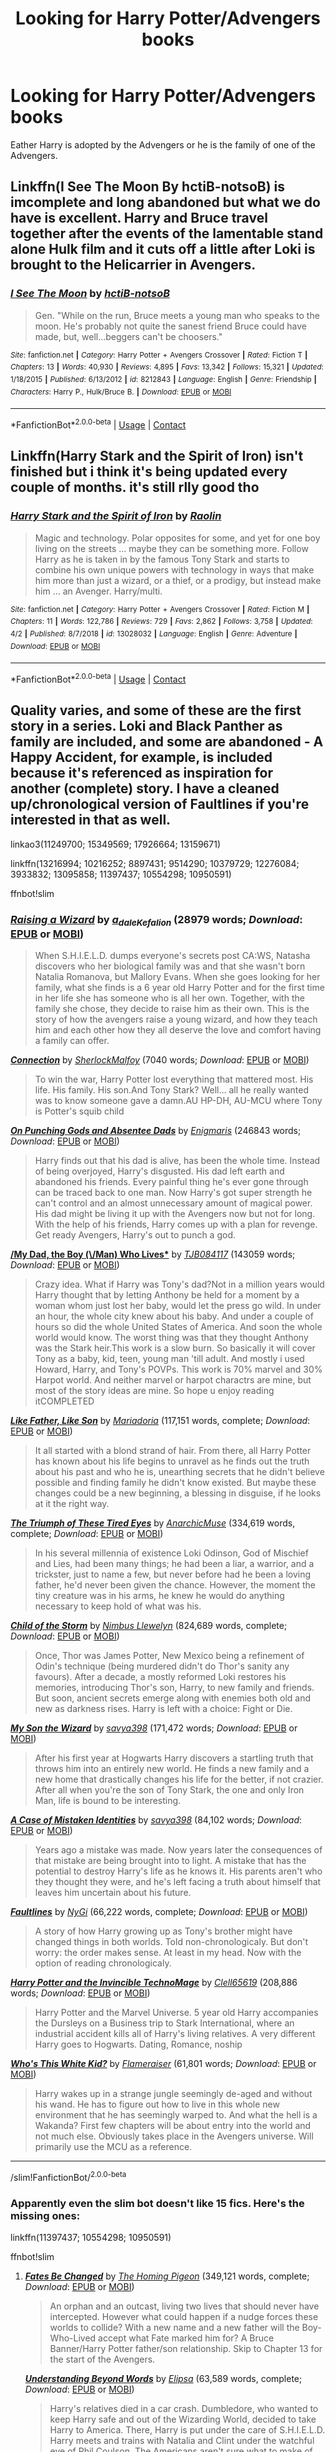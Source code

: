 #+TITLE: Looking for Harry Potter/Advengers books

* Looking for Harry Potter/Advengers books
:PROPERTIES:
:Author: SpiritRiddle
:Score: 1
:DateUnix: 1600920023.0
:DateShort: 2020-Sep-24
:FlairText: Request
:END:
Eather Harry is adopted by the Advengers or he is the family of one of the Advengers.


** Linkffn(I See The Moon By hctiB-notsoB) is imcomplete and long abandoned but what we do have is excellent. Harry and Bruce travel together after the events of the lamentable stand alone Hulk film and it cuts off a little after Loki is brought to the Helicarrier in Avengers.
:PROPERTIES:
:Author: Faeriniel
:Score: 1
:DateUnix: 1600927766.0
:DateShort: 2020-Sep-24
:END:

*** [[https://www.fanfiction.net/s/8212843/1/][*/I See The Moon/*]] by [[https://www.fanfiction.net/u/1537229/hctiB-notsoB][/hctiB-notsoB/]]

#+begin_quote
  Gen. "While on the run, Bruce meets a young man who speaks to the moon. He's probably not quite the sanest friend Bruce could have made, but, well...beggers can't be choosers."
#+end_quote

^{/Site/:} ^{fanfiction.net} ^{*|*} ^{/Category/:} ^{Harry} ^{Potter} ^{+} ^{Avengers} ^{Crossover} ^{*|*} ^{/Rated/:} ^{Fiction} ^{T} ^{*|*} ^{/Chapters/:} ^{13} ^{*|*} ^{/Words/:} ^{40,930} ^{*|*} ^{/Reviews/:} ^{4,895} ^{*|*} ^{/Favs/:} ^{13,342} ^{*|*} ^{/Follows/:} ^{15,321} ^{*|*} ^{/Updated/:} ^{1/18/2015} ^{*|*} ^{/Published/:} ^{6/13/2012} ^{*|*} ^{/id/:} ^{8212843} ^{*|*} ^{/Language/:} ^{English} ^{*|*} ^{/Genre/:} ^{Friendship} ^{*|*} ^{/Characters/:} ^{Harry} ^{P.,} ^{Hulk/Bruce} ^{B.} ^{*|*} ^{/Download/:} ^{[[http://www.ff2ebook.com/old/ffn-bot/index.php?id=8212843&source=ff&filetype=epub][EPUB]]} ^{or} ^{[[http://www.ff2ebook.com/old/ffn-bot/index.php?id=8212843&source=ff&filetype=mobi][MOBI]]}

--------------

*FanfictionBot*^{2.0.0-beta} | [[https://github.com/FanfictionBot/reddit-ffn-bot/wiki/Usage][Usage]] | [[https://www.reddit.com/message/compose?to=tusing][Contact]]
:PROPERTIES:
:Author: FanfictionBot
:Score: 1
:DateUnix: 1600927790.0
:DateShort: 2020-Sep-24
:END:


** Linkffn(Harry Stark and the Spirit of Iron) isn't finished but i think it's being updated every couple of months. it's still rlly good tho
:PROPERTIES:
:Author: CyberNitro223
:Score: 1
:DateUnix: 1600945750.0
:DateShort: 2020-Sep-24
:END:

*** [[https://www.fanfiction.net/s/13028032/1/][*/Harry Stark and the Spirit of Iron/*]] by [[https://www.fanfiction.net/u/9765487/Raolin][/Raolin/]]

#+begin_quote
  Magic and technology. Polar opposites for some, and yet for one boy living on the streets ... maybe they can be something more. Follow Harry as he is taken in by the famous Tony Stark and starts to combine his own unique powers with technology in ways that make him more than just a wizard, or a thief, or a prodigy, but instead make him ... an Avenger. Harry/multi.
#+end_quote

^{/Site/:} ^{fanfiction.net} ^{*|*} ^{/Category/:} ^{Harry} ^{Potter} ^{+} ^{Avengers} ^{Crossover} ^{*|*} ^{/Rated/:} ^{Fiction} ^{M} ^{*|*} ^{/Chapters/:} ^{11} ^{*|*} ^{/Words/:} ^{122,786} ^{*|*} ^{/Reviews/:} ^{729} ^{*|*} ^{/Favs/:} ^{2,862} ^{*|*} ^{/Follows/:} ^{3,758} ^{*|*} ^{/Updated/:} ^{4/2} ^{*|*} ^{/Published/:} ^{8/7/2018} ^{*|*} ^{/id/:} ^{13028032} ^{*|*} ^{/Language/:} ^{English} ^{*|*} ^{/Genre/:} ^{Adventure} ^{*|*} ^{/Download/:} ^{[[http://www.ff2ebook.com/old/ffn-bot/index.php?id=13028032&source=ff&filetype=epub][EPUB]]} ^{or} ^{[[http://www.ff2ebook.com/old/ffn-bot/index.php?id=13028032&source=ff&filetype=mobi][MOBI]]}

--------------

*FanfictionBot*^{2.0.0-beta} | [[https://github.com/FanfictionBot/reddit-ffn-bot/wiki/Usage][Usage]] | [[https://www.reddit.com/message/compose?to=tusing][Contact]]
:PROPERTIES:
:Author: FanfictionBot
:Score: 1
:DateUnix: 1600945777.0
:DateShort: 2020-Sep-24
:END:


** Quality varies, and some of these are the first story in a series. Loki and Black Panther as family are included, and some are abandoned - A Happy Accident, for example, is included because it's referenced as inspiration for another (complete) story. I have a cleaned up/chronological version of Faultlines if you're interested in that as well.

linkao3(11249700; 15349569; 17926664; 13159671)

linkffn(13216994; 10216252; 8897431; 9514290; 10379729; 12276084; 3933832; 13095858; 11397437; 10554298; 10950591)

ffnbot!slim
:PROPERTIES:
:Author: hrmdurr
:Score: 1
:DateUnix: 1600958579.0
:DateShort: 2020-Sep-24
:END:

*** [[https://archiveofourown.org/works/11249700][*/Raising a Wizard/*]] by [[https://www.archiveofourown.org/users/a_dale/pseuds/a_dale/users/Kefalion/pseuds/Kefalion][/a_daleKefalion/]] (28979 words; /Download/: [[https://archiveofourown.org/downloads/11249700/Raising%20a%20Wizard.epub?updated_at=1592189567][EPUB]] or [[https://archiveofourown.org/downloads/11249700/Raising%20a%20Wizard.mobi?updated_at=1592189567][MOBI]])

#+begin_quote
  When S.H.I.E.L.D. dumps everyone's secrets post CA:WS, Natasha discovers who her biological family was and that she wasn't born Natalia Romanova, but Mallory Evans. When she goes looking for her family, what she finds is a 6 year old Harry Potter and for the first time in her life she has someone who is all her own. Together, with the family she chose, they decide to raise him as their own. This is the story of how the avengers raise a young wizard, and how they teach him and each other how they all deserve the love and comfort having a family can offer.
#+end_quote

[[https://archiveofourown.org/works/15349569][*/Connection/*]] by [[https://www.archiveofourown.org/users/SherlockMalfoy/pseuds/SherlockMalfoy][/SherlockMalfoy/]] (7040 words; /Download/: [[https://archiveofourown.org/downloads/15349569/Connection.epub?updated_at=1532404405][EPUB]] or [[https://archiveofourown.org/downloads/15349569/Connection.mobi?updated_at=1532404405][MOBI]])

#+begin_quote
  To win the war, Harry Potter lost everything that mattered most. His life. His family. His son.And Tony Stark? Well... all he really wanted was to know someone gave a damn.AU HP-DH, AU-MCU where Tony is Potter's squib child
#+end_quote

[[https://archiveofourown.org/works/17926664][*/On Punching Gods and Absentee Dads/*]] by [[https://www.archiveofourown.org/users/Enigmaris/pseuds/Enigmaris][/Enigmaris/]] (246843 words; /Download/: [[https://archiveofourown.org/downloads/17926664/On%20Punching%20Gods%20and.epub?updated_at=1598734839][EPUB]] or [[https://archiveofourown.org/downloads/17926664/On%20Punching%20Gods%20and.mobi?updated_at=1598734839][MOBI]])

#+begin_quote
  Harry finds out that his dad is alive, has been the whole time. Instead of being overjoyed, Harry's disgusted. His dad left earth and abandoned his friends. Every painful thing he's ever gone through can be traced back to one man. Now Harry's got super strength he can't control and an almost unnecessary amount of magical power. His dad might be living it up with the Avengers now but not for long. With the help of his friends, Harry comes up with a plan for revenge. Get ready Avengers, Harry's out to punch a god.
#+end_quote

[[https://archiveofourown.org/works/13159671][*/My Dad, the Boy (\/Man) Who Lives**]] by [[https://www.archiveofourown.org/users/TJB084117/pseuds/TJB084117][/TJB084117/]] (143059 words; /Download/: [[https://archiveofourown.org/downloads/13159671/My%20Dad%20the%20Boy%20Man%20Who.epub?updated_at=1598707940][EPUB]] or [[https://archiveofourown.org/downloads/13159671/My%20Dad%20the%20Boy%20Man%20Who.mobi?updated_at=1598707940][MOBI]])

#+begin_quote
  Crazy idea. What if Harry was Tony's dad?Not in a million years would Harry thought that by letting Anthony be held for a moment by a woman whom just lost her baby, would let the press go wild. In under an hour, the whole city knew about his baby. And under a couple of hours so did the whole United States of America. And soon the whole world would know. The worst thing was that they thought Anthony was the Stark heir.This work is a slow burn. So basically it will cover Tony as a baby, kid, teen, young man 'till adult. And mostly i used Howard, Harry, and Tony's POVPs. This work is 70% marvel and 30% Harpot world. And neither marvel or harpot charactrs are mine, but most of the story ideas are mine. So hope u enjoy reading itCOMPLETED
#+end_quote

[[https://www.fanfiction.net/s/13216994/1/][*/Like Father, Like Son/*]] by [[https://www.fanfiction.net/u/7998191/Mariadoria][/Mariadoria/]] (117,151 words, complete; /Download/: [[http://www.ff2ebook.com/old/ffn-bot/index.php?id=13216994&source=ff&filetype=epub][EPUB]] or [[http://www.ff2ebook.com/old/ffn-bot/index.php?id=13216994&source=ff&filetype=mobi][MOBI]])

#+begin_quote
  It all started with a blond strand of hair. From there, all Harry Potter has known about his life begins to unravel as he finds out the truth about his past and who he is, unearthing secrets that he didn't believe possible and finding family he didn't know existed. But maybe these changes could be a new beginning, a blessing in disguise, if he looks at it the right way.
#+end_quote

[[https://www.fanfiction.net/s/10216252/1/][*/The Triumph of These Tired Eyes/*]] by [[https://www.fanfiction.net/u/2222047/AnarchicMuse][/AnarchicMuse/]] (334,619 words, complete; /Download/: [[http://www.ff2ebook.com/old/ffn-bot/index.php?id=10216252&source=ff&filetype=epub][EPUB]] or [[http://www.ff2ebook.com/old/ffn-bot/index.php?id=10216252&source=ff&filetype=mobi][MOBI]])

#+begin_quote
  In his several millennia of existence Loki Odinson, God of Mischief and Lies, had been many things; he had been a liar, a warrior, and a trickster, just to name a few, but never before had he been a loving father, he'd never been given the chance. However, the moment the tiny creature was in his arms, he knew he would do anything necessary to keep hold of what was his.
#+end_quote

[[https://www.fanfiction.net/s/8897431/1/][*/Child of the Storm/*]] by [[https://www.fanfiction.net/u/2204901/Nimbus-Llewelyn][/Nimbus Llewelyn/]] (824,689 words, complete; /Download/: [[http://www.ff2ebook.com/old/ffn-bot/index.php?id=8897431&source=ff&filetype=epub][EPUB]] or [[http://www.ff2ebook.com/old/ffn-bot/index.php?id=8897431&source=ff&filetype=mobi][MOBI]])

#+begin_quote
  Once, Thor was James Potter, New Mexico being a refinement of Odin's technique (being murdered didn't do Thor's sanity any favours). After a decade, a mostly reformed Loki restores his memories, introducing Thor's son, Harry, to new family and friends. But soon, ancient secrets emerge along with enemies both old and new as darkness rises. Harry is left with a choice: Fight or Die.
#+end_quote

[[https://www.fanfiction.net/s/9514290/1/][*/My Son the Wizard/*]] by [[https://www.fanfiction.net/u/3414810/savya398][/savya398/]] (171,472 words; /Download/: [[http://www.ff2ebook.com/old/ffn-bot/index.php?id=9514290&source=ff&filetype=epub][EPUB]] or [[http://www.ff2ebook.com/old/ffn-bot/index.php?id=9514290&source=ff&filetype=mobi][MOBI]])

#+begin_quote
  After his first year at Hogwarts Harry discovers a startling truth that throws him into an entirely new world. He finds a new family and a new home that drastically changes his life for the better, if not crazier. After all when you're the son of Tony Stark, the one and only Iron Man, life is bound to be interesting.
#+end_quote

[[https://www.fanfiction.net/s/10379729/1/][*/A Case of Mistaken Identities/*]] by [[https://www.fanfiction.net/u/3414810/savya398][/savya398/]] (84,102 words; /Download/: [[http://www.ff2ebook.com/old/ffn-bot/index.php?id=10379729&source=ff&filetype=epub][EPUB]] or [[http://www.ff2ebook.com/old/ffn-bot/index.php?id=10379729&source=ff&filetype=mobi][MOBI]])

#+begin_quote
  Years ago a mistake was made. Now years later the consequences of that mistake are being brought into to light. A mistake that has the potential to destroy Harry's life as he knows it. His parents aren't who they thought they were, and he's left facing a truth about himself that leaves him uncertain about his future.
#+end_quote

[[https://www.fanfiction.net/s/12276084/1/][*/Faultlines/*]] by [[https://www.fanfiction.net/u/1648389/NyGi][/NyGi/]] (66,222 words, complete; /Download/: [[http://www.ff2ebook.com/old/ffn-bot/index.php?id=12276084&source=ff&filetype=epub][EPUB]] or [[http://www.ff2ebook.com/old/ffn-bot/index.php?id=12276084&source=ff&filetype=mobi][MOBI]])

#+begin_quote
  A story of how Harry growing up as Tony's brother might have changed things in both worlds. Told non-chronologicaly. But don't worry: the order makes sense. At least in my head. Now with the option of reading chronologicaly.
#+end_quote

[[https://www.fanfiction.net/s/3933832/1/][*/Harry Potter and the Invincible TechnoMage/*]] by [[https://www.fanfiction.net/u/1298529/Clell65619][/Clell65619/]] (208,886 words; /Download/: [[http://www.ff2ebook.com/old/ffn-bot/index.php?id=3933832&source=ff&filetype=epub][EPUB]] or [[http://www.ff2ebook.com/old/ffn-bot/index.php?id=3933832&source=ff&filetype=mobi][MOBI]])

#+begin_quote
  Harry Potter and the Marvel Universe. 5 year old Harry accompanies the Dursleys on a Business trip to Stark International, where an industrial accident kills all of Harry's living relatives. A very different Harry goes to Hogwarts. Dating, Romance, noship
#+end_quote

[[https://www.fanfiction.net/s/13095858/1/][*/Who's This White Kid?/*]] by [[https://www.fanfiction.net/u/2591156/Flameraiser][/Flameraiser/]] (61,801 words; /Download/: [[http://www.ff2ebook.com/old/ffn-bot/index.php?id=13095858&source=ff&filetype=epub][EPUB]] or [[http://www.ff2ebook.com/old/ffn-bot/index.php?id=13095858&source=ff&filetype=mobi][MOBI]])

#+begin_quote
  Harry wakes up in a strange jungle seemingly de-aged and without his wand. He has to figure out how to live in this whole new environment that he has seemingly warped to. And what the hell is a Wakanda? First few chapters will be about entry into the world and not much else. Obviously takes place in the Avengers universe. Will primarily use the MCU as a reference.
#+end_quote

--------------

/slim!FanfictionBot/^{2.0.0-beta}
:PROPERTIES:
:Author: FanfictionBot
:Score: 1
:DateUnix: 1600958620.0
:DateShort: 2020-Sep-24
:END:


*** Apparently even the slim bot doesn't like 15 fics. Here's the missing ones:

linkffn(11397437; 10554298; 10950591)

ffnbot!slim
:PROPERTIES:
:Author: hrmdurr
:Score: 1
:DateUnix: 1600958828.0
:DateShort: 2020-Sep-24
:END:

**** [[https://www.fanfiction.net/s/11397437/1/][*/Fates Be Changed/*]] by [[https://www.fanfiction.net/u/4783217/The-Homing-Pigeon][/The Homing Pigeon/]] (349,121 words, complete; /Download/: [[http://www.ff2ebook.com/old/ffn-bot/index.php?id=11397437&source=ff&filetype=epub][EPUB]] or [[http://www.ff2ebook.com/old/ffn-bot/index.php?id=11397437&source=ff&filetype=mobi][MOBI]])

#+begin_quote
  An orphan and an outcast, living two lives that should never have intercepted. However what could happen if a nudge forces these worlds to collide? With a new name and a new father will the Boy-Who-Lived accept what Fate marked him for? A Bruce Banner/Harry Potter father/son relationship. Skip to Chapter 13 for the start of the Avengers.
#+end_quote

[[https://www.fanfiction.net/s/10554298/1/][*/Understanding Beyond Words/*]] by [[https://www.fanfiction.net/u/3237143/Elipsa][/Elipsa/]] (63,589 words, complete; /Download/: [[http://www.ff2ebook.com/old/ffn-bot/index.php?id=10554298&source=ff&filetype=epub][EPUB]] or [[http://www.ff2ebook.com/old/ffn-bot/index.php?id=10554298&source=ff&filetype=mobi][MOBI]])

#+begin_quote
  Harry's relatives died in a car crash. Dumbledore, who wanted to keep Harry safe and out of the Wizarding World, decided to take Harry to America. There, Harry is put under the care of S.H.I.E.L.D. Harry meets and trains with Natalia and Clint under the watchful eye of Phil Coulson. The Americans aren't sure what to make of the boy who refuses to speak. AU. No pairings.
#+end_quote

[[https://www.fanfiction.net/s/10950591/1/][*/A Happy Accident: 70 Years - Original/*]] by [[https://www.fanfiction.net/u/4770753/Njchrispatrick][/Njchrispatrick/]] (47,882 words, complete; /Download/: [[http://www.ff2ebook.com/old/ffn-bot/index.php?id=10950591&source=ff&filetype=epub][EPUB]] or [[http://www.ff2ebook.com/old/ffn-bot/index.php?id=10950591&source=ff&filetype=mobi][MOBI]])

#+begin_quote
  James and Lily were Harry's parents, but only Lily in blood. His true biological father was a living legend, a hero from a hundred years before. (Father!Steve-Abandoned)
#+end_quote

--------------

/slim!FanfictionBot/^{2.0.0-beta}
:PROPERTIES:
:Author: FanfictionBot
:Score: 1
:DateUnix: 1600958850.0
:DateShort: 2020-Sep-24
:END:


** There is a father/son relationship one with Loki and Harry. Its quite an amusing little fic.

Harry = finds out his dad is a God.

Also Harry: "I will travel to New York just so I can punch his smug little face."

[[https://archiveofourown.org/works/17926664/chapters/42330374]]
:PROPERTIES:
:Author: GwainesKnightlyBalls
:Score: 1
:DateUnix: 1600995277.0
:DateShort: 2020-Sep-25
:END:
